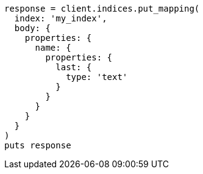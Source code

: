 [source, ruby]
----
response = client.indices.put_mapping(
  index: 'my_index',
  body: {
    properties: {
      name: {
        properties: {
          last: {
            type: 'text'
          }
        }
      }
    }
  }
)
puts response
----
